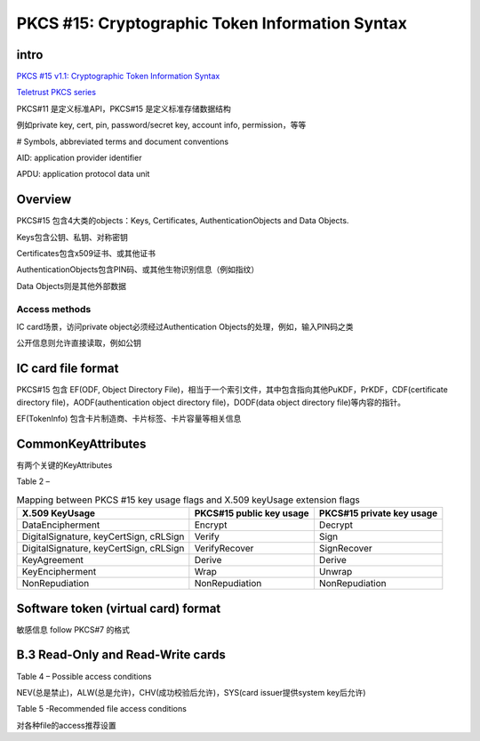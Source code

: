 PKCS #15: Cryptographic Token Information Syntax
#####################################################


intro
==========================================================

`PKCS #15 v1.1: Cryptographic Token Information Syntax <ftp://ftp.cert.dfn.de/pub/pca/docs/PKCS/ftp.rsa.com/pkcs-15/pkcs-15v1_1.pdf>`_

`Teletrust PKCS series <ftp://ftp.arnes.si/security/crypto-tools/rsa.com/rsalabs/teletrust/>`_


PKCS#11 是定义标准API，PKCS#15 是定义标准存储数据结构

例如private key, cert, pin, password/secret key, account info, permission，等等

# Symbols, abbreviated terms and document conventions

AID: application provider identifier

APDU: application protocol data unit

Overview
==========================================================

PKCS#15 包含4大类的objects：Keys, Certificates, AuthenticationObjects  and  Data  Objects.

Keys包含公钥、私钥、对称密钥

Certificates包含x509证书、或其他证书

AuthenticationObjects包含PIN码、或其他生物识别信息（例如指纹）

Data Objects则是其他外部数据

Access methods
----------------------------------------------------

IC card场景，访问private object必须经过Authentication  Objects的处理，例如，输入PIN码之类

公开信息则允许直接读取，例如公钥

IC card file format
==========================================================

PKCS#15 包含 EF(ODF, Object  Directory  File)，相当于一个索引文件，其中包含指向其他PuKDF，PrKDF，CDF(certificate directory file)，AODF(authentication object directory file)，DODF(data object directory file)等内容的指针。

EF(TokenInfo) 包含卡片制造商、卡片标签、卡片容量等相关信息

CommonKeyAttributes
==========================================================

有两个关键的KeyAttributes

.. raw::
   
    KeyUsageFlags ::= BIT STRING {
          encrypt                       (0),
          decrypt                       (1),
          sign                          (2),
          signRecover                   (3),
          wrap                          (4),
          unwrap                        (5),
          verify                        (6),
          verifyRecover                 (7),
          derive                        (8),
          nonRepudiation                (9)
    }

    KeyAccessFlags ::= BIT STRING {
           sensitive            (0),
           extractable          (1),
           alwaysSensitive      (2),
           neverExtractable     (3),
           local                (4)
    }


Table 2 – 

.. list-table:: Mapping between PKCS #15 key usage flags and X.509 keyUsage extension flags
   :header-rows: 1

   * - X.509 KeyUsage
     - PKCS#15 public key usage
     - PKCS#15 private key usage
   * - DataEncipherment 
     - Encrypt
     - Decrypt
   * - DigitalSignature, keyCertSign, cRLSign
     - Verify
     - Sign
   * - DigitalSignature, keyCertSign, cRLSign
     - VerifyRecover 
     - SignRecover
   * - KeyAgreement 
     - Derive 
     - Derive
   * - KeyEncipherment 
     - Wrap 
     - Unwrap
   * - NonRepudiation 
     - NonRepudiation 
     - NonRepudiation


Software token (virtual card) format
==========================================================

敏感信息 follow PKCS#7 的格式

B.3 Read-Only and Read-Write cards
==========================================================

Table 4 – Possible access conditions

NEV(总是禁止)，ALW(总是允许)，CHV(成功校验后允许)，SYS(card issuer提供system key后允许)

Table 5 -Recommended file access conditions

对各种file的access推荐设置
